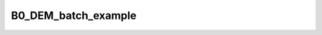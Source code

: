 B0_DEM_batch_example
====================

.. raw:: html

   
   
   <!DOCTYPE html
     PUBLIC "-//W3C//DTD HTML 4.01 Transitional//EN">
   <html><head>
         <meta http-equiv="Content-Type" content="text/html; charset=utf-8">
      <!--
   This HTML was auto-generated from MATLAB code.
   To make changes, update the MATLAB code and republish this document.
         --><title>B0_DEM_batch</title><meta name="generator" content="MATLAB 9.2"><link rel="schema.DC" href="http://purl.org/dc/elements/1.1/"><meta name="DC.date" content="2017-09-30"><meta name="DC.source" content="B0_DEM_batch.m"><style type="text/css">
   html,body,div,span,applet,object,iframe,h1,h2,h3,h4,h5,h6,p,blockquote,pre,a,abbr,acronym,address,big,cite,code,del,dfn,em,font,img,ins,kbd,q,s,samp,small,strike,strong,sub,sup,tt,var,b,u,i,center,dl,dt,dd,ol,ul,li,fieldset,form,label,legend,table,caption,tbody,tfoot,thead,tr,th,td{margin:0;padding:0;border:0;outline:0;font-size:100%;vertical-align:baseline;background:transparent}body{line-height:1}ol,ul{list-style:none}blockquote,q{quotes:none}blockquote:before,blockquote:after,q:before,q:after{content:'';content:none}:focus{outine:0}ins{text-decoration:none}del{text-decoration:line-through}table{border-collapse:collapse;border-spacing:0}
   
   html { min-height:100%; margin-bottom:1px; }
   html body { height:100%; margin:0px; font-family:Arial, Helvetica, sans-serif; font-size:10px; color:#000; line-height:140%; background:#fff none; overflow-y:scroll; }
   html body td { vertical-align:top; text-align:left; }
   
   h1 { padding:0px; margin:0px 0px 25px; font-family:Arial, Helvetica, sans-serif; font-size:1.5em; color:#d55000; line-height:100%; font-weight:normal; }
   h2 { padding:0px; margin:0px 0px 8px; font-family:Arial, Helvetica, sans-serif; font-size:1.2em; color:#000; font-weight:bold; line-height:140%; border-bottom:1px solid #d6d4d4; display:block; }
   h3 { padding:0px; margin:0px 0px 5px; font-family:Arial, Helvetica, sans-serif; font-size:1.1em; color:#000; font-weight:bold; line-height:140%; }
   
   a { color:#005fce; text-decoration:none; }
   a:hover { color:#005fce; text-decoration:underline; }
   a:visited { color:#004aa0; text-decoration:none; }
   
   p { padding:0px; margin:0px 0px 20px; }
   img { padding:0px; margin:0px 0px 20px; border:none; }
   p img, pre img, tt img, li img, h1 img, h2 img { margin-bottom:0px; } 
   
   ul { padding:0px; margin:0px 0px 20px 23px; list-style:square; }
   ul li { padding:0px; margin:0px 0px 7px 0px; }
   ul li ul { padding:5px 0px 0px; margin:0px 0px 7px 23px; }
   ul li ol li { list-style:decimal; }
   ol { padding:0px; margin:0px 0px 20px 0px; list-style:decimal; }
   ol li { padding:0px; margin:0px 0px 7px 23px; list-style-type:decimal; }
   ol li ol { padding:5px 0px 0px; margin:0px 0px 7px 0px; }
   ol li ol li { list-style-type:lower-alpha; }
   ol li ul { padding-top:7px; }
   ol li ul li { list-style:square; }
   
   .content { font-size:1.2em; line-height:140%; padding: 20px; }
   
   pre, code { font-size:12px; }
   tt { font-size: 1.2em; }
   pre { margin:0px 0px 20px; }
   pre.codeinput { padding:10px; border:1px solid #d3d3d3; background:#f7f7f7; }
   pre.codeoutput { padding:10px 11px; margin:0px 0px 20px; color:#4c4c4c; }
   pre.error { color:red; }
   
   @media print { pre.codeinput, pre.codeoutput { word-wrap:break-word; width:100%; } }
   
   span.keyword { color:#0000FF }
   span.comment { color:#228B22 }
   span.string { color:#A020F0 }
   span.untermstring { color:#B20000 }
   span.syscmd { color:#B28C00 }
   
   .footer { width:auto; padding:10px 0px; margin:25px 0px 0px; border-top:1px dotted #878787; font-size:0.8em; line-height:140%; font-style:italic; color:#878787; text-align:left; float:none; }
   .footer p { margin:0px; }
   .footer a { color:#878787; }
   .footer a:hover { color:#878787; text-decoration:underline; }
   .footer a:visited { color:#878787; }
   
   table th { padding:7px 5px; text-align:left; vertical-align:middle; border: 1px solid #d6d4d4; font-weight:bold; }
   table td { padding:7px 5px; text-align:left; vertical-align:top; border:1px solid #d6d4d4; }
   
   
   
   
   
     </style></head><body><div class="content"><h2>Contents</h2><div><ul><li><a href="#2">Load dataset</a></li><li><a href="#3">Check data and fitting (Optional)</a></li><li><a href="#4">Create Quantitative Maps</a></li><li><a href="#5">Check the results</a></li></ul></div><pre class="codeinput"><span class="comment">% Batch to generate B0map with Dual Echo Method (DEM) without qMRLab GUI (graphical user interface)</span>
   <span class="comment">% Run this script line by line</span>
   <span class="comment">% Written by: Ian Gagnon, 2017</span>
   </pre><h2 id="2">Load dataset</h2><pre class="codeinput"><span class="comment">% Load your parameters to create your Model</span>
   Model = B0_DEM;
   </pre><h2 id="3">Check data and fitting (Optional)</h2><pre class="codeinput"><span class="comment">%**************************************************************************</span>
   <span class="comment">% I- GENERATE FILE STRUCT</span>
   <span class="comment">%**************************************************************************</span>
   <span class="comment">% Create a struct "file" that contains the NAME of all data's FILES</span>
   <span class="comment">% file.DATA = 'DATA_FILE';</span>
   file = struct;
   file.Phase = <span class="string">'Phase.nii.gz'</span>;
   file.Magn = <span class="string">'Magn.nii.gz'</span>;
   
   <span class="comment">%**************************************************************************</span>
   <span class="comment">% II- CHECK DATA AND FITTING</span>
   <span class="comment">%**************************************************************************</span>
   qMRLab(Model,file);
   </pre><pre class="codeoutput error">Error using checkfilename&gt;validateFilename (line 165)
   Function GUNZIP was unable to find file ''Phase.nii.gz''.
   
   Error in checkfilename (line 49)
   [fullfilename, fid] = validateFilename( ...
   
   Error in gunzip&gt;checkFilesURLInput (line 116)
      [fullFileName, url] = checkfilename(inputFiles{1}, validExtensions, fcnName, ...
   
   Error in gunzip (line 59)
   [files, url, urlFilename] = checkFilesURLInput(files, {'gz'},'FILES',mfilename);
   
   Error in load_untouch_nii (line 147)
            filename = gunzip(filename, tmpDir);
   
   Error in BrowserSet/DataLoad (line 120)
                       nii = load_untouch_nii(obj.FullFile);
   
   Error in BrowserSet.BrowseBtn_callback (line 177)
               DataLoad(obj);            
   
   Error in MethodBrowser/setFileName (line 185)
                   obj.ItemsList(indexfieldName).BrowseBtn_callback(obj.ItemsList(indexfieldName),FileName)
   
   Error in qMRLab&gt;qMRLab_OpeningFcn (line 103)
               FileBrowserList(strcmp([FileBrowserList.MethodID],Method)).setFileName(ff{1}, data.(ff{1}))
   
   Error in gui_mainfcn (line 220)
       feval(gui_State.gui_OpeningFcn, gui_hFigure, [], guidata(gui_hFigure), varargin{:});
   
   Error in qMRLab (line 36)
       gui_mainfcn(gui_State, varargin{:});
   
   Error in B0_DEM_batch (line 24)
   qMRLab(Model,file);
   </pre><h2 id="4">Create Quantitative Maps</h2><pre class="codeinput"><span class="comment">%**************************************************************************</span>
   <span class="comment">% I- LOAD PROTOCOL</span>
   <span class="comment">%**************************************************************************</span>
   
   <span class="comment">% Echo (time in millisec)</span>
   TE2 = 1.92e-3;
   Model.Prot.Time.Mat = TE2;
   
   <span class="comment">% Update the model</span>
   Model = Model.UpdateFields;
   
   <span class="comment">%**************************************************************************</span>
   <span class="comment">% II- LOAD EXPERIMENTAL DATA</span>
   <span class="comment">%**************************************************************************</span>
   <span class="comment">% Create a struct "data" that contains all the data</span>
   <span class="comment">% .MAT file : load('DATA_FILE');</span>
   <span class="comment">%             data.DATA = double(DATA);</span>
   <span class="comment">% .NII file : data.DATA = double(load_nii_data('DATA_FILE'));</span>
   data.Phase = double(load_nii_data(<span class="string">'Phase.nii.gz'</span>));
   data.Magn  = double(load_nii_data(<span class="string">'Magn.nii.gz'</span>));
   
   <span class="comment">%**************************************************************************</span>
   <span class="comment">% III- FIT DATASET</span>
   <span class="comment">%**************************************************************************</span>
   FitResults       = FitData(data,Model,1); <span class="comment">% 3rd argument plots a waitbar</span>
   FitResults.Model = Model;
   
   <span class="comment">%**************************************************************************</span>
   <span class="comment">% IV- SAVE</span>
   <span class="comment">%**************************************************************************</span>
   <span class="comment">% .MAT file : FitResultsSave_mat(FitResults,folder);</span>
   <span class="comment">% .NII file : FitResultsSave_nii(FitResults,fname_copyheader,folder);</span>
   FitResultsSave_nii(FitResults,<span class="string">'Phase.nii.gz'</span>);
   <span class="comment">%save('Parameters.mat','Model');</span>
   </pre><h2 id="5">Check the results</h2><p>Load them in qMRLab</p><p class="footer"><br><a href="http://www.mathworks.com/products/matlab/">Published with MATLAB&reg; R2017a</a><br></p></div><!--
   ##### SOURCE BEGIN #####
   % Batch to generate B0map with Dual Echo Method (DEM) without qMRLab GUI (graphical user interface)
   % Run this script line by line
   % Written by: Ian Gagnon, 2017
   
   %% Load dataset
   
   % Load your parameters to create your Model
   Model = B0_DEM;
   
   %% Check data and fitting (Optional)
   
   %**************************************************************************
   % I- GENERATE FILE STRUCT
   %**************************************************************************
   % Create a struct "file" that contains the NAME of all data's FILES
   % file.DATA = 'DATA_FILE';
   file = struct;
   file.Phase = 'Phase.nii.gz';
   file.Magn = 'Magn.nii.gz';
   
   %**************************************************************************
   % II- CHECK DATA AND FITTING
   %**************************************************************************
   qMRLab(Model,file);
   
   
   %% Create Quantitative Maps
   
   %**************************************************************************
   % I- LOAD PROTOCOL
   %**************************************************************************
   
   % Echo (time in millisec)
   TE2 = 1.92e-3;
   Model.Prot.Time.Mat = TE2;
   
   % Update the model
   Model = Model.UpdateFields;
   
   %**************************************************************************
   % II- LOAD EXPERIMENTAL DATA
   %**************************************************************************
   % Create a struct "data" that contains all the data
   % .MAT file : load('DATA_FILE');
   %             data.DATA = double(DATA);
   % .NII file : data.DATA = double(load_nii_data('DATA_FILE'));
   data.Phase = double(load_nii_data('Phase.nii.gz'));
   data.Magn  = double(load_nii_data('Magn.nii.gz'));
   
   %**************************************************************************
   % III- FIT DATASET
   %**************************************************************************
   FitResults       = FitData(data,Model,1); % 3rd argument plots a waitbar
   FitResults.Model = Model;
   
   %**************************************************************************
   % IV- SAVE
   %**************************************************************************
   % .MAT file : FitResultsSave_mat(FitResults,folder);
   % .NII file : FitResultsSave_nii(FitResults,fname_copyheader,folder);
   FitResultsSave_nii(FitResults,'Phase.nii.gz');
   %save('Parameters.mat','Model');
   
   %% Check the results
   % Load them in qMRLab
   
   ##### SOURCE END #####
   --></body></html>